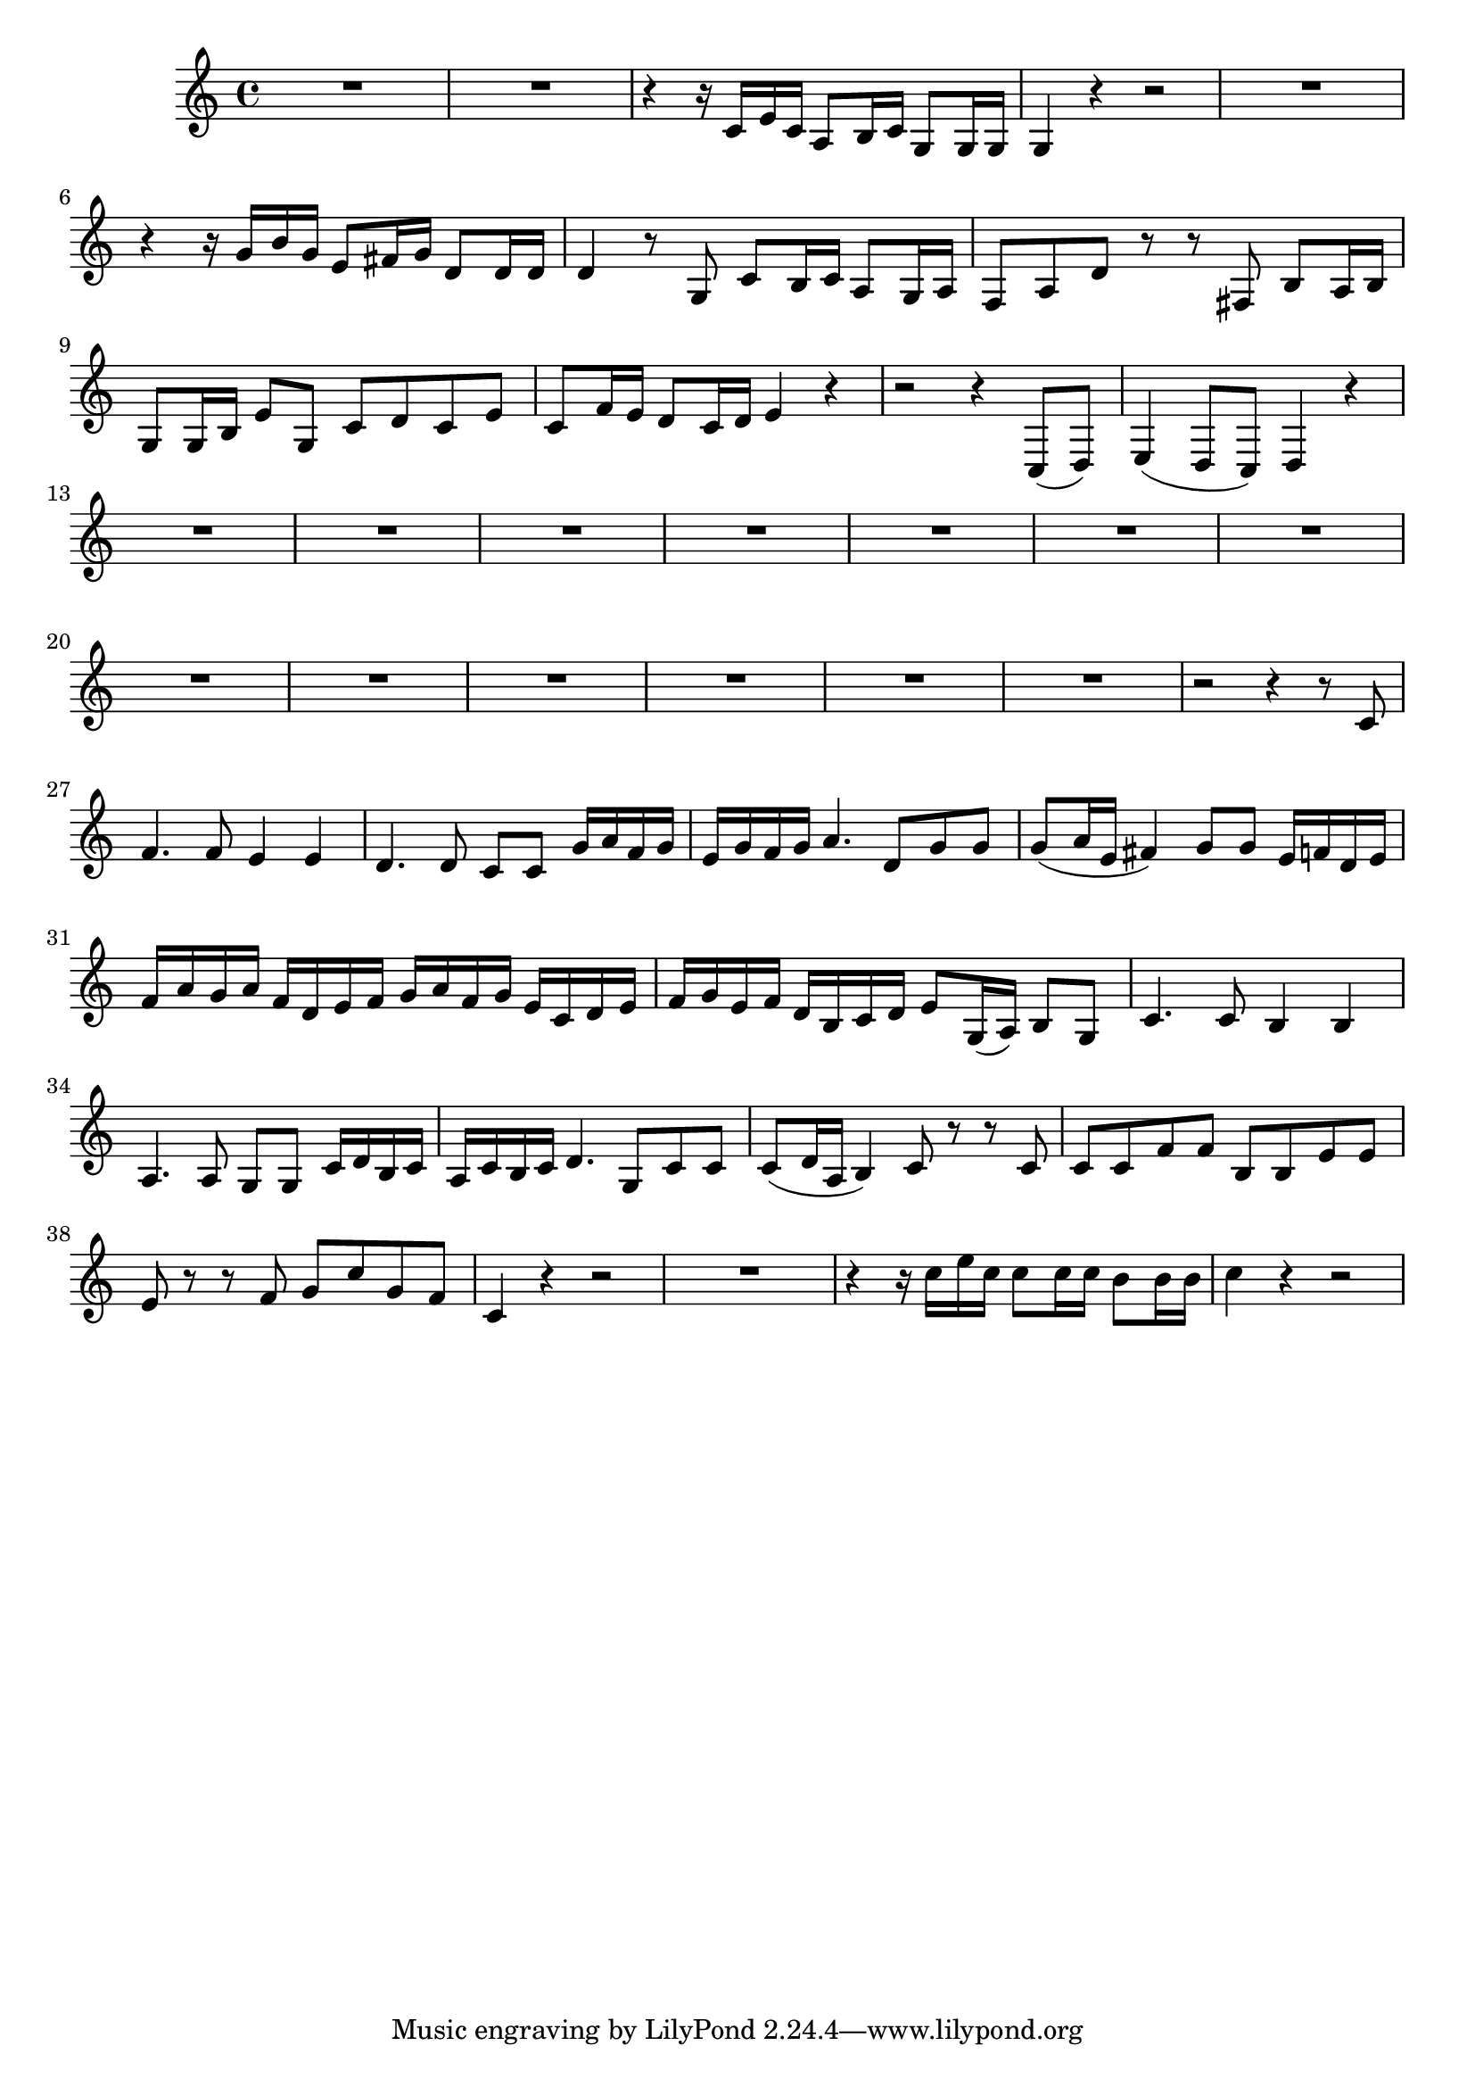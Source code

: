 \relative c' {
  \key c \major
  \time 4/4

  R1*2
  r4 r16 c e c a8 b16 c g8 g16 g
  g4 r4 r2
  R1
  r4 r16 g' b g e8 fis16 g d8 d16 d
  d4 r8 g, c8 b16 c a8 g16 a
  f8 a d r r fis, b a16 b
  g8 g16 b e8 g, c d c e
  c f16 e d8 c16 d e4 r
  r2 r4 c,8( d)
  e4( d8 c) d4 r
  R1*13
  r2 r4 r8 c'
  f4. f8 e4 e
  d4. d8 c c g'16 a f g 
  e g f g a4. d,8 g g 
  g( a16 e fis4) g8 g e16 f d e 
  f a g a f d e f g a f g e c d e 
  f g e f d b c d e8 g,16( a) b8 g
  c4. c8 b4 b
  a4. a8 g g c16 d b c
  a c b c d4. g,8 c c
  c( d16 a b4) c8 r r c
  c c f f b, b e e 
  e r r f g c g f 
  c4 r4 r2
  R1
  r4 r16 c' e c c8 c16 c b8 b16 b
  c4 r4 r2
}
